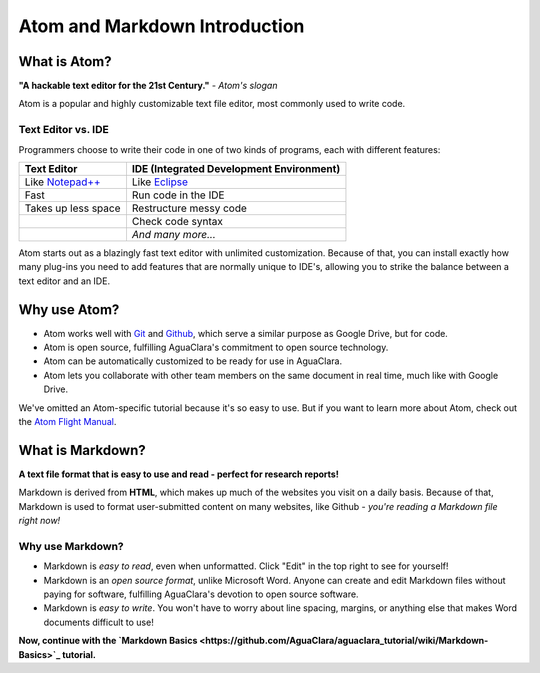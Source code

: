.. _atom-and-markdown-introduction:

******************************
Atom and Markdown Introduction
******************************

What is Atom?
-------------


.. image:: https://seeklogo.com/images/A/atom-logo-19BD90FF87-seeklogo.com.png
   :target: https://seeklogo.com/images/A/atom-logo-19BD90FF87-seeklogo.com.png
   :alt: Atom Logo


**"A hackable text editor for the 21st Century."** *- Atom's slogan*

Atom is a popular and highly customizable text file editor, most commonly used to write code.

Text Editor vs. IDE
^^^^^^^^^^^^^^^^^^^

Programmers choose to write their code in one of two kinds of programs, each with different features:

.. list-table::
   :header-rows: 1

   * - Text Editor
     - IDE (Integrated Development Environment)
   * - Like `Notepad++ <https://notepad-plus-plus.org/>`_
     - Like `Eclipse <https://www.eclipse.org/>`_
   * - Fast
     - Run code in the IDE
   * - Takes up less space
     - Restructure messy code
   * - 
     - Check code syntax
   * - 
     - *And many more...*


Atom starts out as a blazingly fast text editor with unlimited customization. Because of that, you can install exactly how many plug-ins you need to add features that are normally unique to IDE's, allowing you to strike the balance between a text editor and an IDE.

Why use Atom?
-------------


* Atom works well with `Git <https://git-scm.com/>`_ and `Github <https://github.com/>`_\ , which serve a similar purpose as Google Drive, but for code.
* Atom is open source, fulfilling AguaClara's commitment to open source technology.
* Atom can be automatically customized to be ready for use in AguaClara.
* Atom lets you collaborate with other team members on the same document in real time, much like with Google Drive.

We've omitted an Atom-specific tutorial because it's so easy to use. But if you want to learn more about Atom, check out the `Atom Flight Manual <http://flight-manual.atom.io/getting-started/sections/why-atom/>`_.

What is Markdown?
-----------------


.. image:: https://www.fullstackpython.com/img/logos/markdown.png
   :target: https://www.fullstackpython.com/img/logos/markdown.png
   :alt: 


**A text file format that is easy to use and read - perfect for research reports!**

Markdown is derived from **HTML**\ , which makes up much of the websites you visit on a daily basis. Because of that, Markdown is used to format user-submitted content on many websites, like Github - *you're reading a Markdown file right now!*

Why use Markdown?
^^^^^^^^^^^^^^^^^


* Markdown is *easy to read*\ , even when unformatted. Click "Edit" in the top right to see for yourself!
* Markdown is an *open source format*\ , unlike Microsoft Word. Anyone can create and edit Markdown files without paying for software, fulfilling AguaClara's devotion to open source software.
* Markdown is *easy to write*. You won't have to worry about line spacing, margins, or anything else that makes Word documents difficult to use!

**Now, continue with the `Markdown Basics <https://github.com/AguaClara/aguaclara_tutorial/wiki/Markdown-Basics>`_ tutorial.**
